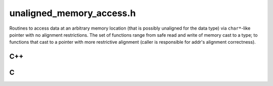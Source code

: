 .. _`sec:unaligned_memory_access.h`:

unaligned_memory_access.h
#########################

Routines to access data at an arbitrary memory location (that is possibly
unaligned for the data type) via ``char*``\-like pointer with no alignment
restrictions.  The set of functions range from safe read and write of memory
cast to a type; to functions that cast to a pointer with more restrictive
alignment (caller is responsible for addr's alignment correctness).

C++
===

.. cpp:namespace:: Dyninst

.. cpp:function:: template <typename ResultType> ResultType read_memory_as(const void *addr)

  Returns an object of ``TYPE`` created by reading ``sizeof(TYPE)`` bytes at ``addr``.

  The address ``addr`` does not have to be properly aligned for the type.

.. cpp:function:: template <typename DataType> void write_memory_as(void *addr, const DataType &data)

  Writes ``sizeof(TYPE)`` bytes to the memory pointed to by ``addr`` by copying the
  bytes of the supplied parameter.

  The address ``addr`` does not have to be properly aligned for the type.

.. cpp:function:: template <typename PointerType, typename DataType> void append_memory_as(PointerType *&addr, const DataType &data)

  Writes ``sizeof(TYPE)`` bytes to the memory pointed to by ``addr`` by copying the
  bytes of the supplied parameter, and adjusts ``addr`` by ``sizeof(TYPE)``.

  The address ``addr`` does not have to be properly aligned for the type.

.. cpp:function:: template <typename DataType> DataType* alignas_cast(const void *addr)

  Converts the ``addr`` pointer to ``TYPE*`` in a way that avoids triggering a warning that the
  alignment of the new pointer type is larger than the current pointer type.

  .. WARNING::
  
    The caller is responsible to ensure that the alignment is correct
    if the pointer is dereferenced.  Uncomment the assert to audit proper
    alignment of addr.
  
    Use :cpp:func:`read_memory_as` or :cpp:func:`write_memory_as` if possible and definitely if the
    alignment of addr can not be guaranteed.

.. cpp:function template <typename DataType> DataType* alignas_cast(void *addr)

.. cpp:namespace-pop::

C
=

.. c:macro:: CAST_WITHOUT_ALIGNMENT_WARNING(toType, addr)

  C language macro that casts the expression addr to type toType
  without producing a warning that alignment of the new pointer type is
  larger than the current pointer type.

  .. warning::
  
    The caller is responsible to ensure that the alignment is correct or use memcpy if the pointer is dereferenced.
